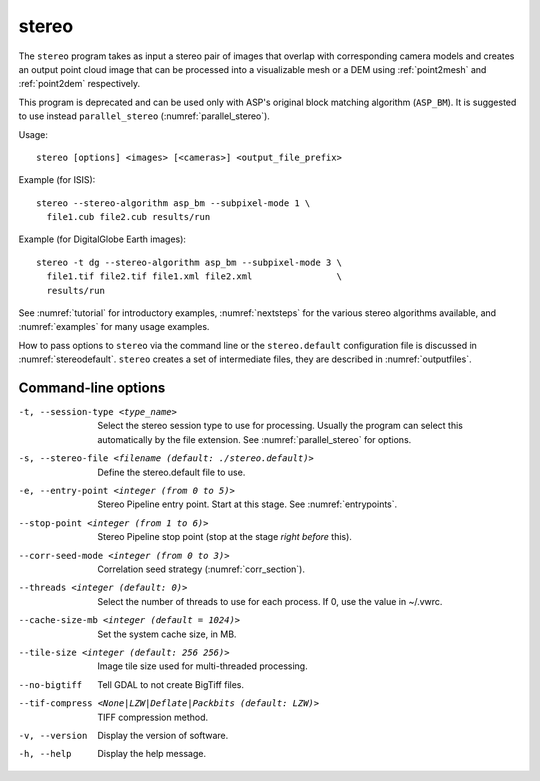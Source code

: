 .. _stereo:

stereo
------

The ``stereo`` program takes as input a stereo pair of images that
overlap with corresponding camera models and creates an output point cloud
image that can be processed into a visualizable mesh or a DEM using
:ref:`point2mesh` and :ref:`point2dem` respectively.

This program is deprecated and can be used only with ASP's original
block matching algorithm (``ASP_BM``). It is suggested to use instead
``parallel_stereo`` (:numref:`parallel_stereo`).

Usage::

    stereo [options] <images> [<cameras>] <output_file_prefix>

Example (for ISIS)::

     stereo --stereo-algorithm asp_bm --subpixel-mode 1 \
       file1.cub file2.cub results/run

Example (for DigitalGlobe Earth images)::

     stereo -t dg --stereo-algorithm asp_bm --subpixel-mode 3 \
       file1.tif file2.tif file1.xml file2.xml                \
       results/run

See :numref:`tutorial` for introductory examples, :numref:`nextsteps` for the
various stereo algorithms available, and :numref:`examples` for many usage
examples.

How to pass options to ``stereo`` via the command line or the ``stereo.default``
configuration file is discussed in :numref:`stereodefault`. ``stereo`` creates a
set of intermediate files, they are described in :numref:`outputfiles`.

Command-line options
~~~~~~~~~~~~~~~~~~~~

-t, --session-type <type_name>
    Select the stereo session type to use for processing. Usually the program can select
    this automatically by the file extension. See :numref:`parallel_stereo` for options.

-s, --stereo-file <filename (default: ./stereo.default)>
    Define the stereo.default file to use.

-e, --entry-point <integer (from 0 to 5)>
    Stereo Pipeline entry point. Start at this stage. See
    :numref:`entrypoints`.

--stop-point <integer (from 1 to 6)>  
    Stereo Pipeline stop point (stop at the stage *right before* this).

--corr-seed-mode <integer (from 0 to 3)>
    Correlation seed strategy (:numref:`corr_section`).

--threads <integer (default: 0)>
    Select the number of threads to use for each process. If 0, use
    the value in ~/.vwrc.

--cache-size-mb <integer (default = 1024)>
    Set the system cache size, in MB.

--tile-size <integer (default: 256 256)>
    Image tile size used for multi-threaded processing.

--no-bigtiff
    Tell GDAL to not create BigTiff files.

--tif-compress <None|LZW|Deflate|Packbits (default: LZW)>
    TIFF compression method.

-v, --version
    Display the version of software.

-h, --help
    Display the help message.

